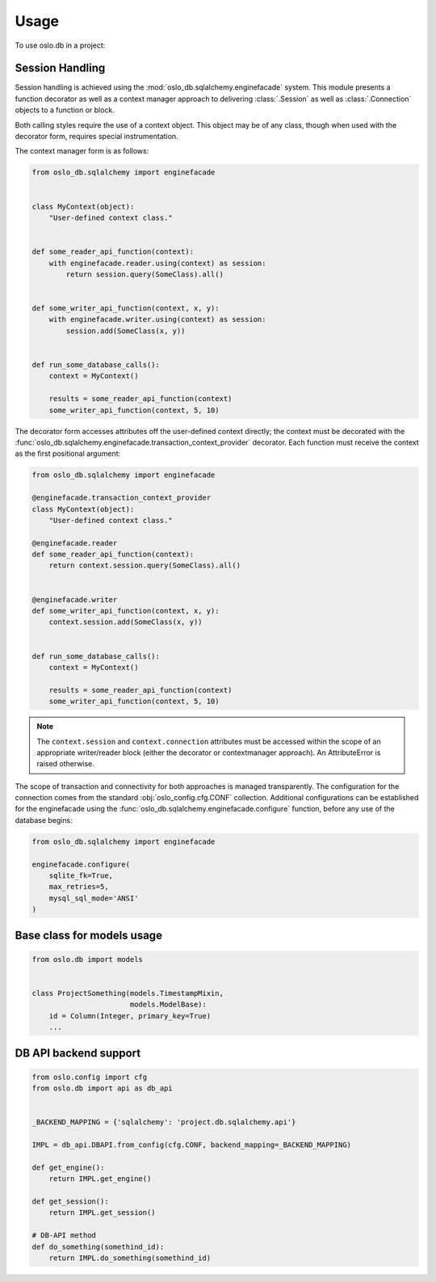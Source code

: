=======
 Usage
=======

To use oslo.db in a project:

Session Handling
================

Session handling is achieved using the :mod:`oslo_db.sqlalchemy.enginefacade`
system.   This module presents a function decorator as well as a
context manager approach to delivering :class:`.Session` as well as
:class:`.Connection` objects to a function or block.

Both calling styles require the use of a context object.   This object may
be of any class, though when used with the decorator form, requires
special instrumentation.

The context manager form is as follows:

.. code:: python


    from oslo_db.sqlalchemy import enginefacade


    class MyContext(object):
        "User-defined context class."


    def some_reader_api_function(context):
        with enginefacade.reader.using(context) as session:
            return session.query(SomeClass).all()


    def some_writer_api_function(context, x, y):
        with enginefacade.writer.using(context) as session:
            session.add(SomeClass(x, y))


    def run_some_database_calls():
        context = MyContext()

        results = some_reader_api_function(context)
        some_writer_api_function(context, 5, 10)


The decorator form accesses attributes off the user-defined context
directly; the context must be decorated with the
:func:`oslo_db.sqlalchemy.enginefacade.transaction_context_provider`
decorator.   Each function must receive the context as the first
positional argument:

.. code:: python


    from oslo_db.sqlalchemy import enginefacade

    @enginefacade.transaction_context_provider
    class MyContext(object):
        "User-defined context class."

    @enginefacade.reader
    def some_reader_api_function(context):
        return context.session.query(SomeClass).all()


    @enginefacade.writer
    def some_writer_api_function(context, x, y):
        context.session.add(SomeClass(x, y))


    def run_some_database_calls():
        context = MyContext()

        results = some_reader_api_function(context)
        some_writer_api_function(context, 5, 10)

.. note::  The ``context.session`` and ``context.connection`` attributes
   must be accessed within the scope of an appropriate writer/reader block
   (either the decorator or contextmanager approach). An AttributeError is
   raised otherwise.


The scope of transaction and connectivity for both approaches is managed
transparently.   The configuration for the connection comes from the standard
:obj:`oslo_config.cfg.CONF` collection.  Additional configurations can be
established for the enginefacade using the
:func:`oslo_db.sqlalchemy.enginefacade.configure` function, before any use of
the database begins:

.. code:: python

    from oslo_db.sqlalchemy import enginefacade

    enginefacade.configure(
        sqlite_fk=True,
        max_retries=5,
        mysql_sql_mode='ANSI'
    )


Base class for models usage
===========================

.. code:: python

    from oslo.db import models


    class ProjectSomething(models.TimestampMixin,
                           models.ModelBase):
        id = Column(Integer, primary_key=True)
        ...


DB API backend support
======================

.. code:: python

    from oslo.config import cfg
    from oslo.db import api as db_api


    _BACKEND_MAPPING = {'sqlalchemy': 'project.db.sqlalchemy.api'}

    IMPL = db_api.DBAPI.from_config(cfg.CONF, backend_mapping=_BACKEND_MAPPING)

    def get_engine():
        return IMPL.get_engine()

    def get_session():
        return IMPL.get_session()

    # DB-API method
    def do_something(somethind_id):
        return IMPL.do_something(somethind_id)
